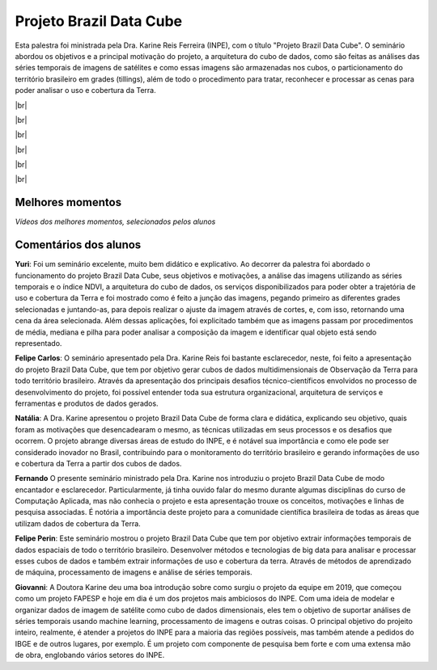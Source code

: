 Projeto Brazil Data Cube
=========================

.. |br| raw:: html

   <br />

Esta palestra foi ministrada pela Dra. Karine Reis Ferreira (INPE), com o título "Projeto Brazil Data Cube". O seminário abordou os objetivos e a principal motivação do projeto, a arquitetura do cubo de dados, como são feitas as análises das séries temporais de imagens de satélites e como essas imagens são armazenadas nos cubos, o particionamento do território brasileiro em grades (tillings), além de todo o procedimento para tratar, reconhecer e processar as cenas para poder analisar o uso e cobertura da Terra. 

|br|

.. raw:: html

    <embed>
        <div align="center">
         <img src="../../_static/2020/karine6.png" style="width: 60vw; min-width: 330px;">
      </div>
    </embed>

|br|

.. raw:: html

    <embed>
        <div align="center">
         <img src="../../_static/2020/Karine5.jpeg" style="width: 45vw; min-width: 150px;">
      </div>
    </embed>

|br|

.. raw:: html

    <embed>
        <div align="center">
         <img src="../../_static/2020/Karine1.png" style="width: 45vw; min-width: 150px;">
      </div>
    </embed>

|br|

.. raw:: html

    <embed>
        <div align="center">
         <img src="../../_static/2020/Karine2.png" style="width: 45vw; min-width: 150px;">
      </div>
    </embed>

|br|

.. raw:: html

    <embed>
        <div align="center">
         <img src="../../_static/2020/Karine3.png" style="width: 45vw; min-width: 115px;">
      </div>
    </embed>

|br|

Melhores momentos
------------------

*Vídeos dos melhores momentos, selecionados pelos alunos*

.. raw:: html

    <embed>
        <div align="center">
            <iframe width="560" height="315" src="https://www.youtube.com/embed/eVAjQNvQdO8">
            </iframe>
      </div>
    </embed>

.. raw:: html

    <embed>
        <div align="center">
            <iframe width="560" height="315" src="https://www.youtube.com/embed/D6NrneVir3o">
            </iframe>
      </div>
    </embed>

Comentários dos alunos
-----------------------

**Yuri**: Foi um seminário excelente, muito bem didático e explicativo. Ao decorrer da palestra foi abordado o funcionamento do projeto Brazil Data Cube, seus objetivos e motivações, a análise das imagens utilizando as séries temporais e o índice NDVI, a arquitetura do cubo de dados, os serviços disponibilizados para poder obter a trajetória de uso e cobertura da Terra e foi mostrado como é feito a junção das imagens, pegando primeiro as diferentes grades selecionadas e juntando-as, para depois realizar o ajuste da imagem através de cortes, e, com isso, retornando uma cena da área selecionada. Além dessas aplicações, foi explicitado também que as imagens passam por procedimentos de média, mediana e pilha para poder analisar a composição da imagem e identificar qual objeto está sendo representado.

**Felipe Carlos**: O seminário apresentado pela Dra. Karine Reis foi bastante esclarecedor, neste, foi feito a apresentação do projeto Brazil Data Cube, que tem por objetivo gerar cubos de dados multidimensionais de Observação da Terra para todo território brasileiro. Através da apresentação dos principais desafios técnico-científicos envolvidos no processo de desenvolvimento do projeto, foi possível entender toda sua estrutura organizacional, arquitetura de serviços e ferramentas e produtos de dados gerados.

**Natália**: A Dra. Karine apresentou o projeto Brazil Data Cube de forma clara e didática, explicando seu objetivo, quais foram as motivações que desencadearam o mesmo, as técnicas utilizadas em seus processos e os desafios que ocorrem. O projeto abrange diversas áreas de estudo do INPE, e é notável sua importância e como ele pode ser considerado inovador no Brasil, contribuindo para o monitoramento do território brasileiro e gerando informações de uso e cobertura da Terra a partir dos cubos de dados.

**Fernando** O presente seminário ministrado pela Dra. Karine nos introduziu o projeto Brazil Data Cube de modo encantador e esclarecedor. Particularmente, já tinha ouvido falar do mesmo durante algumas disciplinas do curso de Computação Aplicada, mas não conhecia o projeto e esta apresentação trouxe os conceitos, motivações e linhas de pesquisa associadas. É notória a importância deste projeto para a comunidade científica brasileira de todas as áreas que utilizam dados de cobertura da Terra. 

**Felipe Perin**: Este seminário mostrou o projeto Brazil Data Cube que tem por objetivo extrair informações temporais de dados espaciais de todo o território brasileiro. Desenvolver métodos e tecnologias de big data para analisar e processar esses cubos de dados e também extrair informações de uso e cobertura da terra. Através de métodos de aprendizado de máquina, processamento de imagens e análise de séries temporais.

**Giovanni**: A Doutora Karine deu uma boa introdução sobre como surgiu o projeto da equipe em 2019, que começou como um projeto FAPESP e hoje em dia é um dos projetos mais ambiciosos do INPE. Com uma ideia de modelar e organizar dados de imagem de satélite como cubo de dados dimensionais, eles tem o objetivo de suportar análises de séries temporais usando machine learning, processamento de imagens e outras coisas. O principal objetivo do projeito inteiro, realmente, é atender a projetos do INPE para a maioria das regiões possíveis, mas também atende a pedidos do IBGE e de outros lugares, por exemplo. É um projeto com componente de pesquisa bem forte e com uma extensa mão de obra, englobando vários setores do INPE.
